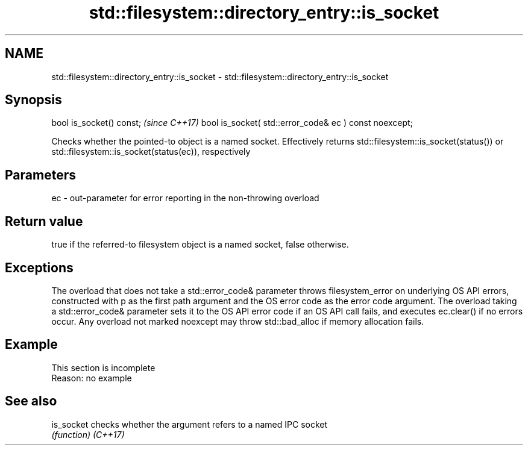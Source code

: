.TH std::filesystem::directory_entry::is_socket 3 "2020.03.24" "http://cppreference.com" "C++ Standard Libary"
.SH NAME
std::filesystem::directory_entry::is_socket \- std::filesystem::directory_entry::is_socket

.SH Synopsis

bool is_socket() const;                                \fI(since C++17)\fP
bool is_socket( std::error_code& ec ) const noexcept;

Checks whether the pointed-to object is a named socket. Effectively returns std::filesystem::is_socket(status()) or std::filesystem::is_socket(status(ec)), respectively

.SH Parameters


ec - out-parameter for error reporting in the non-throwing overload


.SH Return value

true if the referred-to filesystem object is a named socket, false otherwise.

.SH Exceptions

The overload that does not take a std::error_code& parameter throws filesystem_error on underlying OS API errors, constructed with p as the first path argument and the OS error code as the error code argument. The overload taking a std::error_code& parameter sets it to the OS API error code if an OS API call fails, and executes ec.clear() if no errors occur. Any overload not marked noexcept may throw std::bad_alloc if memory allocation fails.

.SH Example


 This section is incomplete
 Reason: no example


.SH See also



is_socket checks whether the argument refers to a named IPC socket
          \fI(function)\fP
\fI(C++17)\fP




